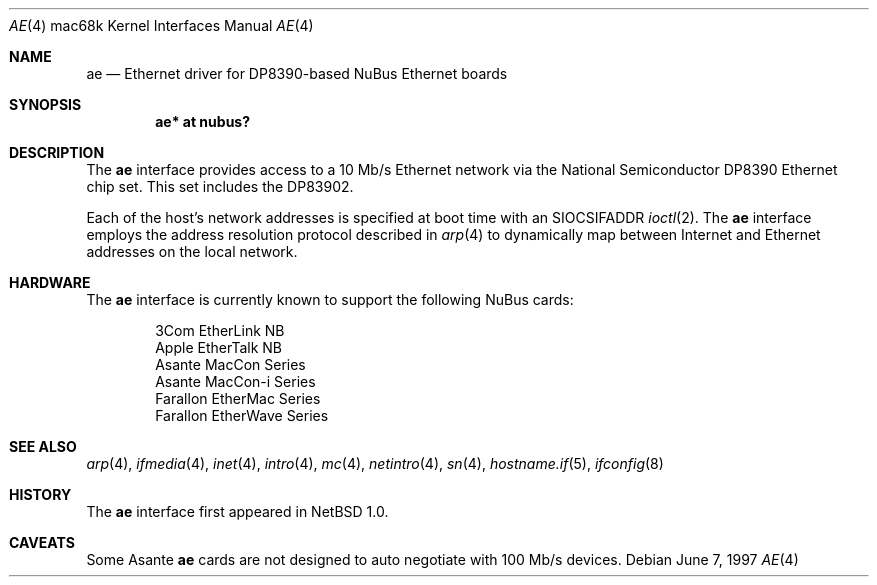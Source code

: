 .\"
.\" Copyright (c) 1997 Colin Wood
.\" All rights reserved.
.\"
.\" Redistribution and use in source and binary forms, with or without
.\" modification, are permitted provided that the following conditions
.\" are met:
.\" 1. Redistributions of source code must retain the above copyright
.\"    notice, this list of conditions and the following disclaimer.
.\" 2. Redistributions in binary form must reproduce the above copyright
.\"    notice, this list of conditions and the following disclaimer in the
.\"    documentation and/or other materials provided with the distribution.
.\" 3. All advertising materials mentioning features or use of this software
.\"    must display the following acknowledgement:
.\"      This product includes software developed by Colin Wood.
.\" 4. The name of the author may not be used to endorse or promote products
.\"    derived from this software without specific prior written permission
.\"
.\" THIS SOFTWARE IS PROVIDED BY THE AUTHOR ``AS IS'' AND ANY EXPRESS OR
.\" IMPLIED WARRANTIES, INCLUDING, BUT NOT LIMITED TO, THE IMPLIED WARRANTIES
.\" OF MERCHANTABILITY AND FITNESS FOR A PARTICULAR PURPOSE ARE DISCLAIMED.
.\" IN NO EVENT SHALL THE AUTHOR BE LIABLE FOR ANY DIRECT, INDIRECT,
.\" INCIDENTAL, SPECIAL, EXEMPLARY, OR CONSEQUENTIAL DAMAGES (INCLUDING, BUT
.\" NOT LIMITED TO, PROCUREMENT OF SUBSTITUTE GOODS OR SERVICES; LOSS OF USE,
.\" DATA, OR PROFITS; OR BUSINESS INTERRUPTION) HOWEVER CAUSED AND ON ANY
.\" THEORY OF LIABILITY, WHETHER IN CONTRACT, STRICT LIABILITY, OR TORT
.\" (INCLUDING NEGLIGENCE OR OTHERWISE) ARISING IN ANY WAY OUT OF THE USE OF
.\" THIS SOFTWARE, EVEN IF ADVISED OF THE POSSIBILITY OF SUCH DAMAGE.
.\"
.\"	$OpenBSD: src/share/man/man4/man4.mac68k/Attic/ae.4,v 1.9 2006/06/22 17:47:09 martin Exp $
.\"
.Dd June 7, 1997
.Dt AE 4 mac68k
.Os
.Sh NAME
.Nm ae
.Nd Ethernet driver for DP8390-based NuBus Ethernet boards
.Sh SYNOPSIS
.Cd "ae* at nubus?"
.Sh DESCRIPTION
The
.Nm
interface provides access to a 10 Mb/s Ethernet network via the
National Semiconductor DP8390 Ethernet chip set.
This set includes the DP83902.
.Pp
Each of the host's network addresses is specified at boot time with an
.Dv SIOCSIFADDR
.Xr ioctl 2 .
The
.Nm
interface employs the address resolution protocol described in
.Xr arp 4
to dynamically map between Internet and Ethernet addresses on the
local network.
.Sh HARDWARE
The
.Nm
interface is currently known to support the following NuBus cards:
.Bd -filled -offset indent
.Bl -item -compact
.It
3Com EtherLink NB
.It
Apple EtherTalk NB
.It
Asante MacCon Series
.It
Asante MacCon-i Series
.It
Farallon EtherMac Series
.It
Farallon EtherWave Series
.El
.Ed
.Sh SEE ALSO
.Xr arp 4 ,
.Xr ifmedia 4 ,
.Xr inet 4 ,
.Xr intro 4 ,
.Xr mc 4 ,
.Xr netintro 4 ,
.Xr sn 4 ,
.Xr hostname.if 5 ,
.Xr ifconfig 8
.Sh HISTORY
The
.Nm
interface first appeared in
.Nx 1.0 .
.Sh CAVEATS
Some Asante
.Nm
cards are not designed to auto negotiate with 100 Mb/s devices.

